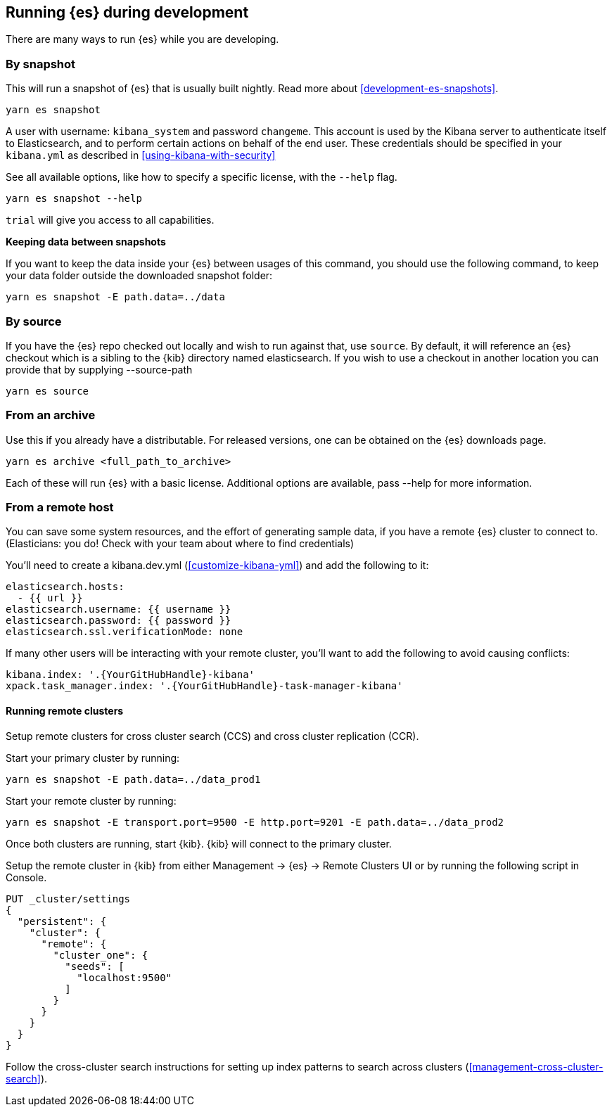 [[running-elasticsearch]]
== Running {es} during development

There are many ways to run {es} while you are developing.

[discrete]

=== By snapshot

This will run a snapshot of {es} that is usually built nightly. Read more about <<development-es-snapshots>>.

[source,bash]
----
yarn es snapshot
----
A user with username: `kibana_system` and password `changeme`. This account is used by the Kibana server to authenticate itself to Elasticsearch, and to perform certain actions on behalf of the end user. These credentials should be specified in your `kibana.yml` as described in <<using-kibana-with-security>>

See all available options, like how to specify a specific license, with the `--help` flag.

[source,bash]
----
yarn es snapshot --help
----

`trial` will give you access to all capabilities.

**Keeping data between snapshots**

If you want to keep the data inside your {es} between usages of this command, you should use the following command, to keep your data folder outside the downloaded snapshot folder:

[source,bash]
----
yarn es snapshot -E path.data=../data
----

=== By source

If you have the {es} repo checked out locally and wish to run against that, use `source`. By default, it will reference an {es} checkout which is a sibling to the {kib} directory named elasticsearch. If you wish to use a checkout in another location you can provide that by supplying --source-path 

[source,bash]
----
yarn es source
----

=== From an archive

Use this if you already have a distributable. For released versions, one can be obtained on the {es} downloads page.

[source,bash]
----
yarn es archive <full_path_to_archive>
----

Each of these will run {es} with a basic license. Additional options are available, pass --help for more information.

=== From a remote host

You can save some system resources, and the effort of generating sample data, if you have a remote {es} cluster to connect to. (Elasticians: you do! Check with your team about where to find credentials)

You'll need to create a kibana.dev.yml (<<customize-kibana-yml>>) and add the following to it:

[source,bash]
----
elasticsearch.hosts:
  - {{ url }}
elasticsearch.username: {{ username }}
elasticsearch.password: {{ password }}
elasticsearch.ssl.verificationMode: none
----

If many other users will be interacting with your remote cluster, you'll want to add the following to avoid causing conflicts:

[source,bash]
----
kibana.index: '.{YourGitHubHandle}-kibana'
xpack.task_manager.index: '.{YourGitHubHandle}-task-manager-kibana'
----

==== Running remote clusters

Setup remote clusters for cross cluster search (CCS) and cross cluster replication (CCR).

Start your primary cluster by running:

[source,bash]
----
yarn es snapshot -E path.data=../data_prod1
----

Start your remote cluster by running:

[source,bash]
----
yarn es snapshot -E transport.port=9500 -E http.port=9201 -E path.data=../data_prod2
----

Once both clusters are running, start {kib}. {kib} will connect to the primary cluster.

Setup the remote cluster in {kib} from either Management -> {es} -> Remote Clusters UI or by running the following script in Console.

[source,bash]
----
PUT _cluster/settings
{
  "persistent": {
    "cluster": {
      "remote": {
        "cluster_one": {
          "seeds": [
            "localhost:9500"
          ]
        }
      }
    }
  }
}
----

Follow the cross-cluster search instructions for setting up index patterns to search across clusters (<<management-cross-cluster-search>>).
